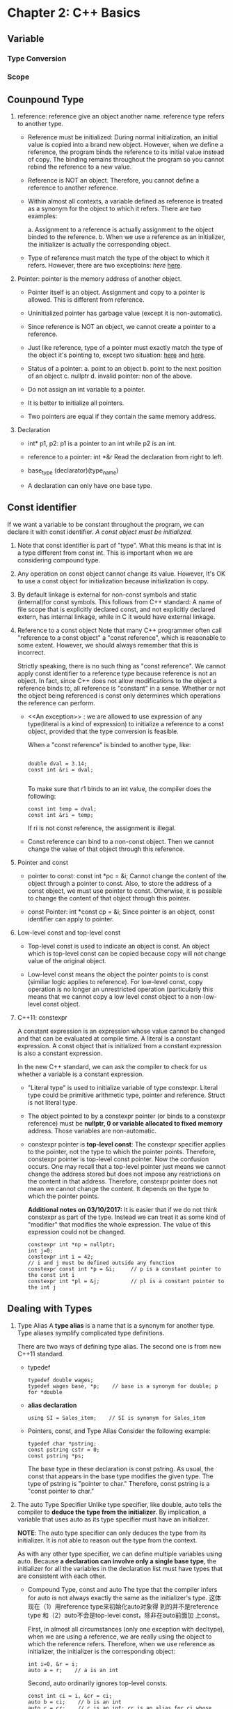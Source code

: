 * Chapter 2: C++ Basics
** Variable
*** Type Conversion
*** Scope
** Counpound Type
1. reference: reference give an object another name. reference type refers to
   another type. 
   - Reference must be initialized: During normal initialization, an initial value is
     copied into a brand new object. However, when we define a reference, the
     program binds the reference to its initial value instead of copy. The
     binding remains throughout the program so you cannot rebind the reference
     to a new value. 

   - Reference is NOT an object. Therefore, you cannot define a reference to
     another reference.

   - Within almost all contexts, a variable defined as reference is treated as a
     synonym for the object to which it refers. There are two examples:

     a. Assignment to a reference is actually assignment to the object binded to
     the reference. 
     b. When we use a reference as an initializer, the initializer is actually
     the corresponding object. 

   - Type of reference must match the type of the object to which it
     refers. However, there are two exceptioins: [[An exception][here]]  [[][here]]. 

2. Pointer: pointer is the memory address of another object.
   - Pointer itself is an object. Assignment and copy to a pointer is
     allowed. This is different from reference. 

   - Uninitialized pointer has garbage value (except it is non-automatic).

   - Since reference is NOT an object, we cannot create a pointer to a
     reference.

   - Just like reference, type of a pointer must exactly match the type of the
     object it's pointing to, except two situation: [[][here]] and [[][here]].

   - Status of a pointer:
     a. point to an object
     b. point to the next position of an object
     c. nullptr
     d. invalid pointer: non of the above.

   - Do not assign an int variable to a pointer.

   - It is better to initialize all pointers.

   - Two pointers are equal if they contain the same memory address.

3. Declaration
   - int* p1, p2: p1 is a pointer to an int while p2 is an int.

   - reference to a pointer: int *&r
     Read the declaration from right to left.

   - base_type (declarator)(type_name)

   - A declaration can only have one base type.

** Const identifier
If we want a variable to be constant throughout the program, we can declare it
with const identifier. /A const object must be initialized./

1. Note that const identifier is part of "type". What this means is that int is
   a type different from const int. This is important when we are considering
   compound type.

2. Any operation on const object cannot change its value. However, It's OK to
   use a const object for initialization because initialization is copy.

3. By default linkage is external for non-const symbols and static (internal)for
   const symbols. This follows from C++ standard: A name of file scope that is
   explicitly declared const, and not explicitly declared extern, has internal
   linkage, while in C it would have external linkage.

4. Reference to a const object
   Note that many C++ programmer often call "reference to a const object" a
   "const reference", which is reasonable to some extent. However, we should
   always remember that this is incorrect.

   Strictly speaking, there is no such thing as "const reference". We cannot
   apply const identifier to a reference type because reference is not an
   object. In fact, since C++ does not allow modifications to the object a
   reference binds to, all reference is "constant" in a sense. Whether or not
   the object being referenced is const only determines which operations the
   reference can perform.

   - <<An exception>> : we are allowed to use expression of any type(literal is
     a kind of expression) to initialize a reference to a const object, provided
     that the type conversion is feasible. 
     
     When a "const reference" is binded to another type, like:
     #+BEGIN_SRC c++

         double dval = 3.14;
         const int &ri = dval;

     #+END_SRC
     To make sure that r1 binds to an int value, the compiler does the
     following:
     #+BEGIN_SRC c++
          const int temp = dval;
          const int &ri = temp;
     #+END_SRC
     If ri is not const reference, the assignment is illegal.

   - Const reference can bind to a non-const object. Then we cannot change the
     value of that object through this reference.

5. Pointer and const
   - pointer to const: const int *pc = &i;
     Cannot change the content of the object through a pointer to const. Also,
     to store the address of a const object, we must use pointer to
     const. Otherwise, it is possible to change the content of that object
     through this pointer. 

   - const Pointer: int *const cp = &i;
     Since pointer is an object, const identifier can apply to pointer.

6. Low-level const and top-level const
   - Top-level const is used to indicate an object is const. An object which is
     top-level const can be copied because copy will not change value of the
     original object.

   - Low-level const means the object the pointer points to is const (similiar
     logic applies to reference). For low-level const, copy operation is no
     longer an unrestricted operation (particularly this means that we cannot
     copy a low level const object to a non-low-level const object.

7. C++11: constexpr

   A constant expression is an expression whose value cannot be changed and that
   can be evaluated at compile time. A literal is a constant expression. A const
   object that is initialized from a constant expression is also a constant
   expression. 

   In the new C++ standard, we can ask the compiler to check for us whether a
   variable is a constant expression.
   #+BEGIN_EXPORT c++
   constexpr int m = 20;       // correct
   constexpr int lim = m + 1   // correct
   constexpr int sz = size();  // correct only if size() is a constant expression.
#+END_EXPORT
   - "Literal type" is used to initialize variable of type constexpr. Literal
     type could be primitive arithmetic type, pointer and reference. Struct is
     not literal type.

   - The object pointed to by a constexpr pointer (or binds to a constexpr
     reference) must be *nullptr, 0 or variable allocated to fixed memory*
     address. Those variables are non-automatic.

   - constexpr pointer is *top-level const*: The constexpr specifier applies to
     the pointer, not the type to which the pointer points. Therefore, constexpr
     pointer is top-level const pointer. Now the confusion occurs. One may
     recall that a top-level pointer just means we cannot change the address
     stored but does not impose any restrictions on the content in that
     address. Therefore, constexpr pointer does not mean we cannot change the
     content. It depends on the type to which the pointer points.
     
     *Additional notes on 03/10/2017:* It is easier that if we do not think
     constexpr as part of the type. Instead we can treat it as some kind of
     "modifier" that modifies the whole expression. The value of this expression
     could not be changed.


     #+BEGIN_SRC c++
     constexpr int *np = nullptr;
     int j=0;
     constexpr int i = 42;
     // i and j must be defined outside any function
     constexpr const int *p = &i;     // p is a constant pointer to the const int i
     constexpr int *pl = &j;          // pl is a constant pointer to the int j
#+END_SRC

** Dealing with Types
1. Type Alias
   A *type alias* is a name that is a synonym for another type. Type aliases
   symplify complicated type definitions.
      
   There are two ways of defining type alias. The second one is from new
   C++11 standard.
   - typedef
     #+BEGIN_SRC c++
       typedef double wages;
       typedef wages base, *p;    // base is a synonym for double; p for *double
	#+END_SRC
   - *alias declaration*
     #+BEGIN_SRC c++
     using SI = Sales_item;    // SI is synonym for Sales_item
	#+END_SRC
   - Pointers, const, and Type Alias
     Consider the following example:
     #+BEGIN_SRC c++
       typedef char *pstring;
       const pstring cstr = 0;
       const pstring *ps;
	#+END_SRC

     The base type in these declaration is const pstring. As usual, the const
     that appears in the base type modifies the given type. The type of pstring
     is "pointer to char." Therefore, const pstring is a "const pointer to
     char." 

2. The auto Type Specifier
   Unlike type specifier, like double, auto tells the compiler to *deduce the*
   *type from the initializer*. By implication, a variable that uses auto as its
   type specifier must have an initializer.

   *NOTE*: The auto type specifier can only deduces the type from its
   initializer. It is not able to reason out the type from the context.

   As with any other type specifier, we can define multiple variables using
   auto. Because *a declaration can involve only a single base type*, the
   initializer for all the variables in the declaration list must have types
   that are consistent with each other. 

   - Compound Type, const and auto
     The type that the compiler infers for auto is not always exactly the same
     as the initializer's type. 这体现在（1）用reference type来初始化auto对象得
     到的并不是reference type 和（2）auto不会是top-level const，除非在auto前面加
     上const。

     First, in almost all circumstances (only one exception with decltype), when we are
     using a reference, we are really using the object to which the reference
     refers. Therefore, when we use reference as initializer, the initializer is
     the corresponding object:
     #+BEGIN_SRC c++
     int i=0, &r = i;
     auto a = r;    // a is an int
#+END_SRC
     Second, auto ordinarily ignores top-level consts.
     #+BEGIN_SRC c++
     const int ci = i, &cr = ci;
     auto b = ci;    // b is an int
     auto c = cr;    // c is an int; cr is an alias for ci whose const is top-level
     auto d = &i;    // d is an int*
     auto e = &ci;   // e is an const int* (& of a const object is low-level const)
#+END_SRC
     If we want the deduced type to be const, we must explicitly add const
     specifier before auto.

     auto也是作为type specifier存在的，如果auto不无视top-level const的话会很容易出现程序员写出两个const的错误。
     总之，要记住没有const修饰的auto类型不可能是一个const object，也就是说，如果没有const的修饰，那么一个auto类型
     的对象永远是可以被修改的。但是它可能是low-level const。

     We can specify that we want a reference to the auto-deduced type.
     Note that we cannot bind a plain reference to a literal. See reason [[http://stackoverflow.com/questions/1565600/how-come-a-non-const-reference-cannot-bind-to-a-temporary-object][here]].

     #+BEGIN_SRC c++
       auto &q = ci;        // for plain reference, type must match
       auto &h = 42;        // error: can't bind a plain reference to a literal
       const auto &j = 42;  // reference to const can accept initializer of any type
     #+END_SRC
       
3. TODOS: The decltype Type Specifier
   
   
* Chapter 3: Strings, Vectors and Arrays
** Namespace /using/ Declaration
1. Headers should not include using declarations. If a header has a using
   declaration, all the programs that include that header get that same using
   declaration, even if that is not intended.
** Direct and Copy Form of Initialization
#+BEGIN_SRC c++
  string s1;          // default initialization; s1 is the empty string
  string s2 = s1;     // s2 is a copy of s1
  string s3 = "hiya"; // s3 is a copy of the string literal
  string s4(10,'c')   // s4 is cccccccccc
#+END_SRC
1. Copy Initialization
   When using "=", we are asking the compiler to *copy initialize* the object by
   copying the initializer on the right-hand size into the object being created.

2. Direct Initialization
   If an initialization is not copy initialization, it is *direct
   initialization*

#+BEGIN_SRC c++
  string s5 = "hiya";     // copy initialization
  string s6("hiya");      // direct initialization
  string s7(10,'c');      // direct initialization
  string s8 = string(10,'c'); // copy
#+END_SRC
** Operations on String
1. /cin>>string/ first discards any leading white spaces. Then it reads
   characters until a white space is encountered.
2. /getline(is, s)/ reads the given stream up to and including the first newline
   and stores what it reads -- not including the newline -- in its string
   argument. It returns immediately when it encounters a newline. The newline is
   discarded.
3. String Indexing []
   The index we supply can be any expression that yields an integral
   value. However, if our index has a signed type, its value will be convereted
   to the unsigned type that string::size_type represents.
** Vectors
*** About Vectors
1. Vector is a template, not a type. Types generated from vector must include
   the element type.
2. Vector can hold any non-reference type because reference is not object

*** Initializing Vector
1. C++11: List initializing a vector
   We can list initialize a vector from a list of zero or more initial element
   values enclosed by curly braces:
   #+BEGIN_SRC c++
     vector<string> articles = {"a", "an", "the"};
   #+END_SRC
     
   Three restrictions so far
   * copy initialization need only one initializer
   * in-class initializer can only use copy or curly braces
   * list initialization only by curly braces

2. Value Initialization
   We can usually omit the value and supply only a size. In this case the
   library creates a *value-initialized* element initializer. The value depends
   on the object stored. If the vector holds elements of built-in type such as
   int, then the element initializer has a value of 0.
   #+BEGIN_SRC c++
     vector<int> ivec(10);     // ten elements, each initialized to 0
     vector<string> svec(10);  // ten elements, each initialized to empty string
   #+END_SRC

   * Restrictions:
     1. If some classes do not have default constructor, we cannot use this
        method. Instead, we must supply an instance of the object.
	#+BEGIN_SRC c++
          vector<int> ivec(10, 1);
	#+END_SRC
     2. If we only supply the element count, we must use this method.

3. List Initializer or Element Count?
   * Rule 1
     When we use parentheses, we are saying that the values we supply are to be
     used to construct the object.

   * Rule 2
     When we use curly braces, we are saying that, if possible, we want to /list
     initialize/ the object. Only if it is not possible to list initialize the
     object will the other ways to initialize the object be considered.

     #+BEGIN_SRC c++
       vector<string> v5{"hi"};     // list initialization: v5 has one element
       vector<string> v6("hi");     // error: cannot construct a vector of string from string literal
       vector<stirng> v7{10};       // There is no way to list initialize, so v7 has ten empty strings
       vector<string> v8{10, "hi"}; // v8 has ten elements initialized to "hi"
     #+END_SRC

     Note that only v5 is successfully list initialized.

4. Array(iterator) initialization

*** Adding Elements to vector
    Directly initializing the elements of a vector is feasible only if we have a
    small number of known initial values, if we want to make a copy of another
    vector, of if we want to initialize all the elements to the same value.

    More commonly, we gradually add elements to the vector at run time by the
    *push_back* method. The *push_back* operation takes a value and "pushes"
    that value as a new last element on to the "back" of the vector.

    For example
    #+BEGIN_SRC c++
      vector<int> v2;              // empty vector
      for (int i=0; i != 100; ++i) 
        v2.push_back(i);           // append sequential integers to v2
      // at end of loop v2 has 100 elements, values 0 to 99.
    #+END_SRC
    Note that even though we know we ultimately will have 100 elements, we
    define v2 to be empty.

*** Grow Efficiency
    Unless we need a vector that all elements are the same, it is better to
    define an empty vector and grow it gradually.
*** Range For
   * The body of /range for/ must not change the size of the sequence which it
     is iterating 
   * range for is a way to avoid indexing non-existent element in a sequence.
    
*** Other vector Operations
    v.empty()
    v.size()          Returns the size of vector v in type vector::size_type
    v.push_back()
    v[n]              Returns a *reference* to the element at position n in v.
    
*** vector Indexing Example
    #+BEGIN_SRC c++
      vector<unsigned> scores(11,0);   // 11 buckets, all initially 0s
      unsigned grade;
      while(cin>>grade) {              // read the grade
        if(grade <= 100)               // handle only valid grades
          ++score[grade/10];           // Increment the counter for the current buckets
       }
    #+END_SRC

*** Scripting Does Not Add Elements    
    

** Iterator
Iterator is a more general mechanisim to access elements in a container. Just
like pointers, it provides indirect acess to object which could be an element in
a container or a character in a string. All library containers have iterator
although some of them does not  subscripting operation.

*** Validity
    A valid iterator either denotes an elements or denotes a position one past
    the last element in a container. *All other iterators are invalid.*

*** Using Iterator
We can only obtain an iterator object by calling member functions that return
iterator type. Moreover, we do not care about the precise type an iterator
has. We can just use /auto/ to define an iterator object returned by some member
functions of the containers.
#+BEGIN_SRC c++
  // the compiler determines the type of a and b
  // a denotes the first element (if the container has one) and
  // e denotes one past the last element in v
  auto a = v.begin(), b = v.end() // a and b have the same type
#+END_SRC

*Note:* If a container is empty, the iterators returned by /begin/ and /end/ are
        equal -- they are both the off-tne-end iterators.

*** Iterator Operations
    *iter               Return a *reference* to the element denoted by the
                        iterator iter.
    iter->mem           Dereferences /iter/ and fetches the member named /mem/
                        from the underlying element. Equivalent to (*iter).mem 
    ++iter              Increment the /iter/ to refer to the next element in the
                        container. 
    --iter              Decrement the /iter/ to refer to the previous element in
                        the container.
    iter1 == iter2      Compares two iterators for equality (inequality). Two
    iter1 != iter2      iterators are equal if they denotes the same element or
                        if they are the off-the-end iterator for the same
                        container.

*Note:* Since iterator returned by /end()/ does not denote an element, it may
        not be incremented or decremented.

*Note:* /const_iterator/ type is a *low-level const object*. It is recommanded
        that we use const iterator when we only need to read elements from a
        container. The C++11 introduces /cbegin/ and /cend/ that always return
        constant iterator regardless of whether the container is const or
        non-const. 

*** Some vector Operations Invalidate Iterator
    Since vector can grow dynamically, we noted that we cannot modify the vector
    in a ranged for loop. Another implication is that operations, such as
    /push_back/ , that changes the size of a vector potentially invalidates all
    iterators into that vector.

*Warning:* A loop should not add elements to the container to which the
           iterators refer.

*** Iterator Arithmetic (for /vector/ and /string/)
    iter + n            Adding (subtracting) an integral value n to (from) an
    iter - n            iterator that many elements forward (backward) within
                        the container. *The resulting iterator must be still*
			*valid in the same container.*
    iter1 += n          
    iter1 -= n
    iter 1 - iter 2     Subtracting two iterators yields the number that when
                        added to the right-hand iterator yields the left-hand
			iterator. The iterators must be valid in the same
			container. 
    >, >=, <, <=        Relational operators on iterators. One iterator is less
                        than another if it refers to an element that appears in
			the container before the one referred toby the other
			iterator. The iterators must be valid in the same
			container.

    Example: Binary Search
    #+BEGIN_SRC c++
      // text must be sorted
      // beg and end denote the range we are searching
      auto beg = text.cbegin();
      auto end = text.cend();
      auto mid = text.cbegin() + (end - beg)/2;

      while(mid != end && *mid != sought) {
        if(sought < *mid)     // is the element we want in the first half
          end = mid;          // if so, adjust the range to ignore the second half
        else                  // the element we want is in the second half
          beg = mid + 1;      // start looking with the element just after mid 
        mid = beg + (end - beg)/2; // new midpoint
       }
    #+END_SRC

** Arrays
*** About Arrays
Arrays are a compound type. An array declarator has the form /a[d]/.
1. The dimension must be greater than zero.
2. The number of the array is part of the type.Therefore, the dimension must be
   known at compile time which means the dimension must be a constant
   expression.

   #+BEGIN_SRC c++
     unsigned cnt = 42; // not a constant expression
     constexpr unsigned sz = 42; // a constant expression.

     int arr[10];
     int *parr[sz];
     string bad[cnt]; // error: cnt is not a constant expression.
     string strs[get_size()]; // ok if get_size() is a constant expression.
   #+END_SRC
3. By default, the elements in an array are default initialized. Therefore, *a*
   *default-initialized array of built-in type that is defined inside a function*
   *will have undefined values.*
4. We cannot use /auto/ to deduce the type of an array. The type must be
   explicitly initialized.
5. Array can only hold object.

*** Array Initialization
1. List initialization
2. Omit dimension allowed, size is deduced from initializer.
3. Size of initializer can be less than dimension. In that case, the rest of the
   elements are value-initialized.
   *Question*: difference between int arr[10] and int arr[10] = {}?
   int arr[10] is an undefined initialized array while int arr[10] = {} is an
   value-initialized array.
   *Question*: What is value-initialized?
               If the object is int, then it is initialized to be 0.

4. String literals can be used directly to initialize character array. The size
   of the resulting array is one more larger than the size of the initializer.
5. There is no copy or assignment operator for array type.
   没有copy assignment。尤其注意当要初始化一个array of array的时候。不能用既在的array。

   #+BEGIN_SRC c++
     int a[] = {0, 1, 2}; // array of three ints
     int a2[] = a; // error: cannot initialize one array with another.
     a2 = a; // error: cannot assign one array to another.
   #+END_SRC
   However, we can create a reference that binds to an existing array.
   #+BEGIN_SRC c++
     int arr[5] = {1,2,3,4,5};
     int (&arr_r)[5] = arr;
   #+END_SRC

   When creating a reference that binds to an existing array, remember that the type of reference must be exactly
   identical to the type it binds to.

   #+BEGIN_SRC C++
   int arr[] = {1, 2}; // arr has type int [2]
   int (&arr_r)[] = arr; // ERROR! Type must be exactly identical.
   
   int (&arr_r)[2] = arr; // Correct.
   #+END_SRC

   Here is a subtle example.

   #+BEGIN_SRC C++
   typedef double *arr[]; // Array to pointer of double with indefinite size.
   typedef double *arr2[2]; // Array to pointer of double with 5 elememnt.

   double d1 = 0.1, d2 = 0.2;

   arr arr_d = {&d1, &d2};
   arr2 arr_d2 = {&d1, &d2};

   arr2 &arr_r = arr_d; // Correct.
   arr &arr_r2 = arr_d; // Error!. arr_r2 does not specify the size.
   #+END_SRC
*** Pointers and Arrays
1. In most places when we use an array, the compiler automatically substitutes a
   pointer to the first element.
   #+BEGIN_SRC C++
   string nums[] = {"one", "two", "three"};
   string *p = &nums[0];
   string *p2 = nums; // equivalent to string *p2 = &nums[0];
   #+END_SRC

2. Exceptions on Pointer-Array Conversion
   One exception is when we use decltype.
   Another exception is when we use the sizeof operator.
   The third exception is when we initialize a reference type. Since the type of
   non-const reference must be identical to the initializer.

   *Note*: Despite that, pointer and array are still different types. One
   example is that the ranged for loop can only loop through array type. It is
   an error for a ranged for loop to loop through a pointer.
   
3. The New C++11 BEGIN and END funciton in header "iterator".
   Take array as an argument and return pointer to the beginning and off-the-end
   element. 

4. The ptrdiff_t type for the result type of subtracting two pointers.

5. Dereferencing and Pointer Arithmetic
   
6. Negative subscripting

*** C-style Character Strings
1. The cstring library provides functions for c-style character strings.
   strlen(p): Return the length of p, not counting the null.
   strcmp(p1, p2): Compares p1 and p2 for equality.
   strcat(p1, p2): Append p2 to p1. Returns p1.
   strcpy(p1, p2): Copies p2 into p1. Returns p1.

2. Those functions do not verify their string parameters.

3. It is caller's responsibility to check the size of a destination string. In
   function strcpy. p1 must be large enough to hold p2.

*** Interface to Older Code
1. We can use c-style character array anywhere that we can use string
   literals. 

2. We can use the memeber funciton of string c_str() to obtain a c-style
   character array.
   - The type of the pointer is const char*
   - It is not guaranteed that the array will remain valid indefinitely. Any
     subsequent change of the original string may invalidate that array.

* Chapter 4: Expressions

  An Expression is composed of one or more *operands* and yields a *result* when
  it is evaluated.

** Lvalue and Rvalue
   A famous definition for lvalue and rvalue is that lvalue appears at the left
   side of assignment but rvalue appears at the right side. In C++, however, it
   is a little bit more complicated.

   An expression is either an lvalue or a rvalue. Lvalue can replace rvalue but
   rvalue cannot replace lvalue.

   - Lvalue represents object that occupies some identifiable memory location
   - Rvalue represents everything that is not lvalue...

   Some facts about lvalue and rvalue:
   - Assignment requires nonconst lvalue at its left side and it yields it left
     side as an lvalue.
   - The address-of operator (&) requires its operand as lvalue and returns a
     pointer as rvalue.
   - The built-in dereference and subscript operators and iterator dereference
     and string/vector subscript operator all yields lvalue.
   - The built-in and iterator increment and decrement operator requires lvalue
     operand and the *prefix version* yields lvalue.

   For decltype, when we apply decltype with lvalue operand, the result is
   reference type.

** Order of Evaluation
   The only operators that guarantes order of evaluation is:
   - Logical AND
   - Logical OR
   - Conditional : ?
   - Comma ,

*** Order of Evaluation, Precedence and Associativity

    For the expression f() + g() * h() + j():
    - Precedence guarantees that the result of g() and h() are multiplied.
    - Associativity guarantees that the result of f() is added to the product of
      g() and h() and that result is added to the result of j().
    - No order of evaluation is guaranteed.
** Arithmetic Operator

   - All six arithmetic operators are left associative. 

   - The result they returned are *rvalue* object.

   - Operand will be converted to arithmetic type if possible.

   - Unary +, binary + and - can also be applied to pointer type.

   - true will be promote to 1 and false to 0.
     #+BEGIN_SRC C++
     bool b = true;
     bool b2 = -b; // b2 is also true.
     #+END_SRC
     In the above example, since the unary - converts its operand to arithmetic
     type, b, which has the value true, is converted to int with
     value 1. Applied the unary -, it becomes -1 which is then converted to bool
     type. Since it is a non-zero value, the result of b2 is true.

   - Overflow is undefined.

** Logical and Relational Operator
   - All left associative except logical NOT.

   - Logical operators convert operands to bool.

   - Relational operators convert operands to arithmetic type or pointer type.
     Therefore, when we say 
     #+BEGIN_SRC C++
     if(val == b)
     #+END_SRC
     
     It is equivalent to saying
      #+BEGIN_SRC C++
     if(val == 1)
     #+END_SRC
     Because the bool type b is converted to int type.
   

   - Results are rvalues.
** Increment and Decrement Operator
   - Prefix increment the object and yields the changed object as an lvalue
     result.
   - Postfix increment the object and yields a copy of the unchanged object as
     rvalue. 

** Conditional Operator
   cond ? expr1 : expr2
   - Low precedence
   - Right associative
   - Result is lvalue if both expressions are lvalues.
** Bitwise Operator
   - Right shift a signed integer is a machine dependent behavior.
** The sizeof Operator
   - The result is constexpr.
   - It does not evaluate its operand. sizeof(*p) is safe even if p is an
     invalid pointer.
   - As an exception, the array operand will not be converted to pointer type. 
   - Can use scope operator to get the size of member object.
** Type Conversion
*** Arithmetic Conversion
    
    Arithmetic conversions are defined to preserve precision.
*** Integral Promotion
    Integral promotions convert the small integral types to a larger integral
    type. The type bool, char, signed/unsigned char, signed/unsigned short are
    promoted to int if all possible values of that type fit in an
    int. Otherwise, it is converted to unsigned int.

    The larger char type such as wchar_t, wchar16_t and wchar32_t is promoted to
    the smallest type of int, unsigned int, long, unsigned long, long long and
    unsigned long long in which all possible values of that type can fit in.

*** Operand of Unsigned Type\
    Same size ==> Unsigned
    Same signedness ==> Larger

    Different signedness:
    if unsigned larger ==> unsigned
    else if equal ==> unsigned
    else (if signed larger) ==> fitness.

*** Array to Pointer Conversion
    All cases except:
    1. decltype
    2. sizeof operator
    3. address-of (&)operator: Pointer to an array.
    4. typeid
    5. initialization to a reference to an array.

*** Pointer Conversion
    1. 0 or nullptr can be converted to all pointer types
    2. a pointer to any non-const type can be converted to void*
    3. a pointer to any type can be converted to const void*

*** Conversion to bool
    Pointer and arithmetic types are converted to true is they are zero-valued
    and false otherwise.

*** Explicit Type Conversion: /cast_name<type>(expression);/
    1. static_cast: allow all kind of type conversion without complilation
       error.
    2. const_cast: remove const identifiable. Undefined if try to modify through
       it.
    3. reinterpret_cast

* Chapter 5: Statements
  
* Chapter 6: Functions
** Function Basics
   - A function definition contains a return type, a function name, a parameter
     list containing zero or more parameters and a funciton body.

   - We execute the function through the *call operator*, which is a pair of
     parentheses. It takes an expression that is a function or a pointer to a
     function.

   - Arguments are passed to the function and are *initializers* for the
     function's parameters. *The order of evaluation is not garuanteed.*

   - Argument passing is exactly like variable initialization.
** Local Objects
   - *Scope* of a name is the part of the program's text in which that name is
     visible.

   - *Lifetime* of a name is the timing during the program's execution that the
     object exists.

   - *Automatic Objects* are objects that exist only during the execution of a
     block. After the execution exits the block, automatic objects are
     destroyed and their values are undefined. Uninitialized automatic objects
     has undefined value.

   - *Local Static Object* is intialized before the first time the execution
     passes through the object's definition. Its lifetime is the entire
     execution of the program. It is like a global variable but private to the
     function that defines it.
** Argument Passing
*** Array argument
    - We cannot pass an array as a function's argument because we are not able
      to copy array. The compiler treats array as a pointer. When we pass the
      array to a function, we are actually passing a *pointer to the array's*
      *first element.*

    - The compiler has no way to know the extent of the passed array. We make
      use a marker to indicate the end (C-string) or include the size as another
      argument.

    - In the new C++11 standard. We can also use the library begin() and end()
      function.

    - We actually can make a function's parameter be the type of reference to an
      array. However, we must specify the exact size of the array because size
      if part of the array's type.
      #+BEGIN_SRC C++
      // OK: parameter is a reference to an array; the dimension is part of the type.
      void print(int (&arr)[10])
      {
          for(auto elem : arr)
              cout << elem << endl;
      }
      #+END_SRC

      In the above example, we can only pass "int [10]" to print.

** Initializer List

** The Return Statement
   - Returning is just like use the return value to initialize a variable at the
     call site.

   - Do not return local object as a reference.

** inline and constexpr Function
   - constexpr funcitons are implicitly inlined.

   - For a constexpr function, the return type and all parameters must be
     literal type and the function body must contain exactly one return
     statement.

   - inline and constexpr function may be defined everal times. To avoid
     unnecessary mass, those functions are usually defined in the header files.

** Function Overloading
   - Overloaded functions must differ in their parameter lists. Also, top-level
     const makes no difference.

*** const_cast and Overloading
    - const_cast is useful when using overloaded functionl
      #+BEGIN_SRC c++
      const string &isShorter(const string &s1, const string &s2)
      {
          return s1.size() <= s2.size() ? s1 : s2;
      }

      string &isShorter(string &s1, string &s2)
      {
          auto &r = isShorter(const_cast<const string&>(s1), const_cast<const string&>(s2));
	  return const_cast<string&>(r);i 
      }
      #+END_SRC
*** Overloading and Scope
    - Just as usual, a name declared in an inner scope hides all uses of that
      name declared in outer scope.
*** Function Matching
    - Matching steps
      1. Search for candicate function. A function is considered as a candidate
         if it has the same name and is visible in the current scope.
      2. Search viable functions in those candidates. A function is viable if it
         has the same number of parameters as there are arguments in the call,
         and the type of each argument must match --- or be convertible to ---
         the type of its corresponding parameter.
      3. Find the "best match".

    - "Best Match"?
      1. An exact match is the best. It happens when
	 - Argument and parameter have exactly the same type.

	 - An array or function to corresponding pointer conversion.

	 - Top-level const are added or discarded.

      2. If only Lower-level const is added.

      3. Integral promotion. When a smaller integral type is promoted to a
         larger type.
	 - Worth noting that small integral type are always promoted to int or
           larger type even if conversion to short is a seemingly closer
           conversion. 
	   #+BEGIN_SRC c++
	   void ff(int);
	   void ff(short); // Will be called only when the argument type is short.
	   ff('a');        // ff(int) is called: small integral type char is converted to int. 
#+END_SRC

      4. Arithmetic and pointer conversion.
	 - 0 and literal nullptr can be converted to pointer of any type.
	 - Any nonconst pointer type can be converted to void*.
	 - Pointers of any type can be converted to const void*.

      5. Class type conversion.

** Function Pointer
   - A function's type is determined by the type of its parameters and its
     return type. Name does not matter.

   - There is no conversion from one fp type to another fp type. However, we can
     always assign 0 or nullptr to indicate that this pf does not point to any
     function.

   - Automatic function-to-functor conversion applies only to parameters. Not
     return type, not decltype.

*** Function Pointer Parameters
    - In declaration: just write the function, compiler will convert it to
      function poitner; equivalent to writing the parameter as function pointer.
    - In argument passing: Just pass the function's name (automatic conversion
      to pointer).
    - Type alias. Note that decltype does not perform the function-2-pointer
      conversion.

*** Return a Function Poitner
    - Have to specify clearly that we want to return a function poitner. There
      is no automatic conversion.
    - Can also use type alias. But still take care when using decltype.

* Chapter 7: Classes


** Member function
 - Member funciton must be declared inside the class.
 - Member function may be defined outside or inside the class.
*** Introducing *this*
    - Member functions access the object on which they were called through an
      extra, implicit parameter named *this*. When we call the member funciton,
      *this* is initialized with the address of the obejct on which the function
      was invoked.

      #+BEGIN_SRC C++
      // pseudo-code illustration of how a call to a member funtion is translated.
      // by compiler.
      Sale_data::isbn(&total);
      #+END_SRC

    - *this* is an constant object. By default /this/ is a const pointer to a
      nonconst object.

    - By default initialization rule, since /this/ is a const pointer to a
      nonconst object, we are not able to bind /this/ to a const
      object. Therefore, we cannot call the member function if the object on
      which the function was invoked is a const object. So we need the "const"
      member function.

*** Introducing const member function
    - The purpose of the const is to modify the type of /this/ pointer. It makes
      the (const) pointer becomes low-level const. Therefore, we can bind it to
      a const object.

      #+BEGIN_SRC C++
      // pseudo-code illustration of how the compiler handles const modifier
      // of member function.
      Sales_data::isbn(const Sales_data* const this)
      #+END_SRC
      
      Therefore, we are not able to modify the content of the object in the body
      of a const member function （except the object has a /mutable/ data member).

    - Objects that are const, and pointers or references to const object may
      only call const member function.

*** More on Member Function
    - The class itself defines a scope.
    - The compiler processes classes in two step
      1. Data members declarations are processed first
      2. The member function bodies are then processed.
	 
    - Specify the return type to be a reference to return lvalue.

*** Constructor
**** Synthesized Default Constructor
     - The default constructor does the following two things for each data
       member: 
       1. If there is an in-class initializer, use it to initialize the member.
       2. Otherwise, default initialize the member.

     - The compiler writes the default construct for us only if we define *no*
       constructor. 

     - Sometimes the default constructor does the wrong thing:
       1. Built-in or compound type (such as arrays or pointers) that are
          defined inside a block have undefined value when they are default
          initialized. Therefore, classes that have data members of built-in or
          compound type should rely on the synthesized default constructor only
          if all such members have in-class initializer.

       2. Sometimes the compiler is not able to synthesize a default constructor
          for us. For example, class type data member that does not have a
          default constructor.

     - = default;
**** Constructor Initializer List

*** Copy, Assignment and Distruction
    - Like constructor, compiler will synthesize default operators for us. And
      also like constructor, those synthesized versions will sometimes fail. One
      example is when we want to dynamically allocate memory.

    - Some times it is handy to use vector or string to handle the situations
      when we want to allocate memory dynamically because the synthesized
      operators can operate correctly.
     
** Access Control
*** Friend
    - A class can allow another class or function to access it non-public
      members by making that class or function a friend.
    - Note that friend declaration only specifies access. It is not a
      "declaration" of a function. Therefore, we have to declare that function
      seperately. 

** Additional Class Feature
*** Class Member Revisited
**** Defining A Type Member
     - In addition to defining data and function members, a class can define its
       own local names for types. Type names defined by a class are subjected to
       the same access rule.
       #+BEGIN_SRC C++
         class Screen {
         public:
           typedef std::string::size_type pos;
         private:
           pos curser = 0;
           pos height = 0, weight = 0;
           std::string content;
         };
       #+END_SRC

       - We can also use the C++11 standard syntax of type alias.

       - Type member, unlike ordinary data member, must be defined before used.
**** Makeing Members inline
     - Functions *defined* inside the class are implicitly inlined.
**** Overloading Member Function
**** mutable Data Member
     - It happens sometimes that a class has a data member that we want to
       modify even inside a const member function.
     - A mutable data member is never const, even when it is a member of a const object.
**** Initializers for Data Member of Class Type
     - When we provide an in-class initializer, we must do so by either an = or
       curly braces.

*** Functions that Return *this
    - A const member function that return *this as a reference must have a
      return type that is a reference to const.

**** Overloading Based On const

*** Class Type
    - Forward Declaration: Incomplete Type
      We can create pointers or references to such types, and we can *declare*
      (but not define) functions that use such types as parameters and return
      type.

    - A class must be defined before we can write codes to create an object of
      that class.

    - Data member can be a class type only if the class is fully defined.

    - Undefined Behavior??
      https://stackoverflow.com/help/privileges/comment: On the Screen/Window_mgr example
      https://stackoverflow.com/questions/31345193/how-can-an-incomplete-type-be-used-as-a-template-parameter-to-vector-here
      Undefined Behavior?? 

      
*** Friendship Revisited
    - Friendship is not transitive. The class itself controls which classes or
      functions are its friend.

    - Make member functions of other classes a friend require careful
      structuring of the code.

    - Even if the function is defined after the friend specifier, it is still
      not considered declared by the compiler. We need to decalre that function
      seperately. Since such kind of function is automatically inlined, we can
      provide multiple definition of that function. However, each definition
      must be identical.

** Class Scope
   - Class defines its own scope. Outside the class scope, data and function
     members may be accessd only through an object, a reference or pointer using
     member access operator. We access type member from the class using the
     scope operator.

*** Scope and Members Defined Outside the Class
    - Since a class is a scope, we must specify the class name when we define
      functions outside the class. Outside the class, all the inner details of
      the class is hidden.

    - However, once we enter the scope of the class, the parameter list and the
      function body are in the class's scope. So we on longer need to specify
      the class name.

    - On the other hand, the return type of a function member is outside the
      scope because normally the return type appears before the name of the
      class is seen:
      #+BEGIN_SRC C++
      Window_mgr::ScreenIndex Window_mgr::addScreen(const Screen &s) 
      {
        // function body here.
      }
      #+END_SRC

*** Name Lookup and Class Scope
**** Normal Name Lookup
     1. First, look for a declaration of the name in the block in which the
        name was used. Only names declared before the use are considered.

     2. If the name isn't found, look in the enclosing scope(s).

     3. If no declaration is found, then the program is in error.

**** Name Lookup Inside Class Member Function
     - Class definitions are processd in two phases:
       1. First, the member declarations are compiled
       2. *Function bodies* are compiled only after the entire class has been
          seen. Note that even if function bodies are inside the class
          definition, the compiler will still process them after compiling all
          the member declarations.

***** Name Lookup for Class Member *Declaration*
      - 在 declaration 这个步骤中，names used for return types and for types in
        the parameter list must be seen before they are used. Here is an example
        to illustrate this point:
	#+BEGIN_SRC C++
          typedef double Money;
          string bal;
          class Account{
          public:
            Money balance() { return bal; }

          private:
            Money bal;
            // ...
          };
	#+END_SRC

	The type declaration of Money must be placed before the class.
	However, since the function body is process after all the declarations,
        the bal inside the member function balance refers to the private data
        member of class Account, but not the string.

      - Cannot redefine a type in the class scope.

***** Block-Scope Name Lookup inside Member Definition

** Constructor
*** Constructor Initializer List
    - It is worth noting that data members are initialized before the control
      enters the constructor's body. Therefore, in the following case, we are
      actually *assign* values to initialized members:
      #+BEGIN_SRC C++
        Sales_data::Sales_data(const string &s, unsigned cnt, double price)
        {
          bookNo = s;
          units_sold = cnt;
          revenue = price * cnt;
        }
      #+END_SRC

    - To actually initialize the data member, we have to use either in-class
      initializer or the constructor initialization list. Moreover, sometimes we
      have to do so.

    - If the data member is of type reference, const object or class type that
      does not have a default constructor, we have to actually "initialize" the
      data member.

    - Order of initialization is only determined by the order you define the
      data member inside the class. The order you write the initializer list
      does not affect this.
*** Default Argument and Constructor
    - A constructor that supplies defualt arguments for all its parameter also
      defines the default constructor.

    - There can only be one default constructor, otherwise there will be
      anbiguous function matching.

** Static Class Member
* Classes 精简版
  - *Interface* of class consists of the operations that users of the class can
    execute. 

  - *Implementation* includes data members and the bodies of member functions
    that consitute the interface.

** On "this" Pointer
   - Member functions access the object's data member through an implicitly
     parameter called "this".
     #+BEGIN_SRC c++
     // psudo-code illustration of how a call to a member function is translated
     Sales_data::isbn(&total);
     #+END_SRC

   - "this" is a const pointer to non-const object. Therefore, a const object
     cannot call ordinary member function since non-const pointer cannot points
     to const object.

   - the "const" specifier for member function
     The const specifier is used to modify "this" pointer. Const object can
     therefore call const member functions.

*** Overloading Member funciton based on const

** Data Member Initialization
   - Member are initialized before the constructor body is executed.

** Friendship
   - A class can allow annother class or function to access its private data
     member by granting that class or function as friend.

   - A friend declaration does not make that function visible to the rest of the
     program. We must declare it outside the class (even if we define the
     function as we are making the friend declaration).

   - Classes and *nonmember* function need not have been declared before they
     are used in a friend declaration. When a name first appears in a friend
     declaration, that name is assumed to be part of the surrounding scope.

** Class and Scope
   - Member function definitions are processed after the compiler processes all
     of the *declarations* in the class.
     
   - It only applied to names used *in* the member function bodies. Names used
     in declarations, including names used for return type and types in
     parameter list, must be seen before they are used.

   - Member type definition must be seen before used.

   - Name Look UP
     1. In current block

     2. In class

     3. In outer scope.

** Implicit Class Type Conversion
   - Every constructor that can be called with a single argument defines an
     "implicit conversion" to a class type.

   - Use "explicit" keyword to suppress the automatic conversion.

** Static Class Member
   - Objects do not contain data associated with static data member. Static
     functions are not bound to any object and therefore do not have a "this"
     pointer.

   - We can use an object, reference or pointer to access a static member.

   - They are not defined when we create objects of the class. They are not
     initialized by constructors. We must define and initialize them outside the
     class body.

   - const static member may be initialized in class body.

   - consexpr static member must be initialized inside class body.

   - Have to declare them outside to make them visible.

   - A class may contain static data member of its own type.
